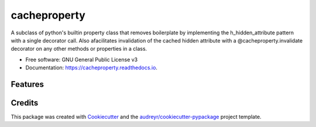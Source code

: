 =============
cacheproperty
=============


.. image:: https://img.shields.io/pypi/v/cacheproperty.svg
        :target: https://pypi.python.org/pypi/cacheproperty

.. image:: https://img.shields.io/travis/mattHawthorn/cacheproperty.svg
        :target: https://travis-ci.org/mattHawthorn/cacheproperty

.. image:: https://readthedocs.org/projects/cacheproperty/badge/?version=latest
        :target: https://cacheproperty.readthedocs.io/en/latest/?badge=latest
        :alt: Documentation Status


.. image:: https://pyup.io/repos/github/mattHawthorn/cacheproperty/shield.svg
     :target: https://pyup.io/repos/github/mattHawthorn/cacheproperty/
     :alt: Updates



A subclass of python's builtin property class that removes boilerplate by implementing the h_hidden_attribute pattern with a single decorator call. Also afacilitates invalidation of the cached hidden attribute with a @cacheproperty.invalidate decorator on any other methods or properties in a class.


* Free software: GNU General Public License v3
* Documentation: https://cacheproperty.readthedocs.io.


Features
--------



Credits
-------

This package was created with Cookiecutter_ and the `audreyr/cookiecutter-pypackage`_ project template.

.. _Cookiecutter: https://github.com/audreyr/cookiecutter
.. _`audreyr/cookiecutter-pypackage`: https://github.com/audreyr/cookiecutter-pypackage
